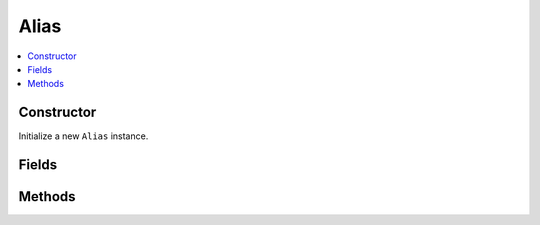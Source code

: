 Alias
============

.. contents::
   :local:
   :depth: 1

.. _Alias Constructor:

Constructor
~~~~~~~~~~~~~~~~

Initialize a new ``Alias`` instance.

.. csv-table:: Constructor of the ``Alias`` class
   :file: ../table_inputs/alias_constructor.csv
   :widths: 10 10 60 10 10
   :header-rows: 1

.. _Alias Fields:

Fields
~~~~~~~~~~~~~~~~

.. csv-table:: Fields of the ``Alias`` class
   :file: ../table_inputs/alias_fields.csv
   :widths: 20 60 20
   :header-rows: 1


.. _Alias Methods:

Methods
~~~~~~~~~~~~~~~~

.. csv-table:: Methods of the ``Alias`` class
   :file: ../table_inputs/alias_methods.csv
   :widths: 5 75 15 5
   :header-rows: 1


